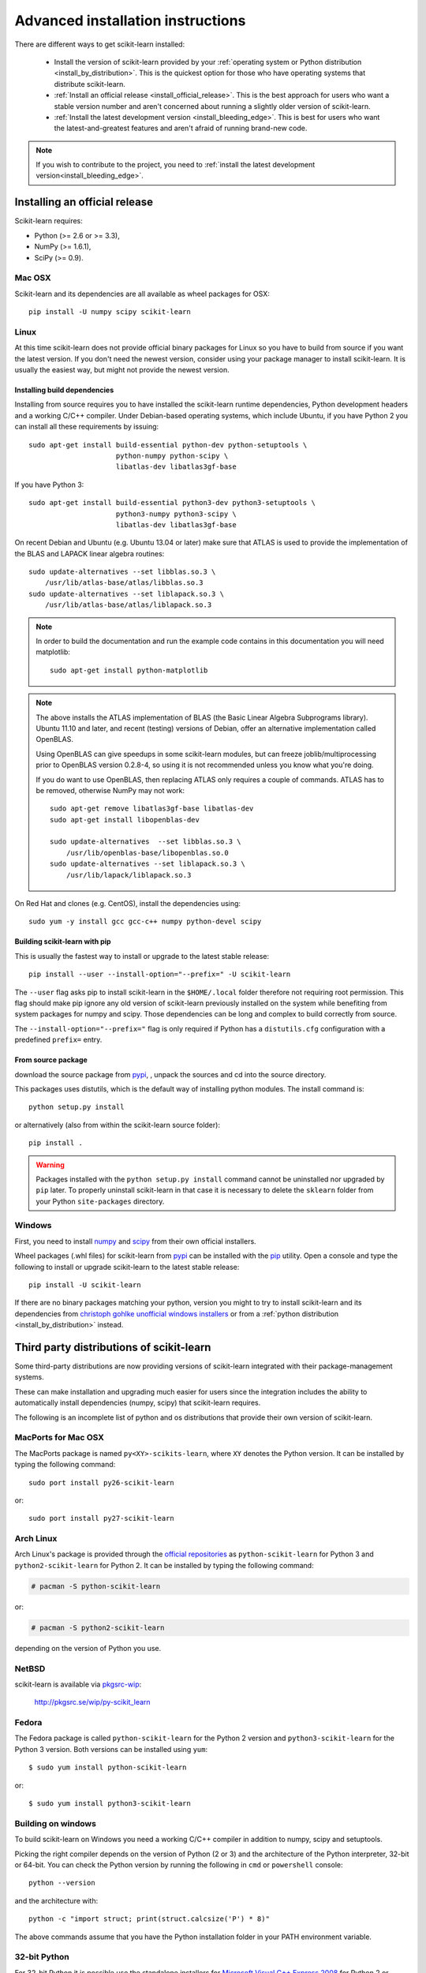 
.. _advanced-installation:

===================================
Advanced installation instructions
===================================

There are different ways to get scikit-learn installed:

  * Install the version of scikit-learn provided by your
    :ref:`operating system or Python distribution <install_by_distribution>`.
    This is the quickest option for those who have operating systems that
    distribute scikit-learn.

  * :ref:`Install an official release <install_official_release>`. This
    is the best approach for users who want a stable version number
    and aren't concerned about running a slightly older version of
    scikit-learn.

  * :ref:`Install the latest development version
    <install_bleeding_edge>`. This is best for users who want the
    latest-and-greatest features and aren't afraid of running
    brand-new code.

.. note::

    If you wish to contribute to the project, you need to
    :ref:`install the latest development version<install_bleeding_edge>`.


.. _install_official_release:

Installing an official release
==============================

Scikit-learn requires:

- Python (>= 2.6 or >= 3.3),
- NumPy (>= 1.6.1),
- SciPy (>= 0.9).


Mac OSX
-------

Scikit-learn and its dependencies are all available as wheel packages for OSX::

    pip install -U numpy scipy scikit-learn


Linux
-----

At this time scikit-learn does not provide official binary packages for Linux
so you have to build from source if you want the latest version.
If you don't need the newest version, consider using your package manager to
install scikit-learn. It is usually the easiest way, but might not provide the
newest version.

Installing build dependencies
~~~~~~~~~~~~~~~~~~~~~~~~~~~~~

Installing from source requires you to have installed the scikit-learn runtime
dependencies, Python development headers and a working C/C++ compiler.
Under Debian-based operating systems, which include Ubuntu, if you have
Python 2 you can install all these requirements by issuing::

    sudo apt-get install build-essential python-dev python-setuptools \
                         python-numpy python-scipy \
                         libatlas-dev libatlas3gf-base

If you have Python 3::

    sudo apt-get install build-essential python3-dev python3-setuptools \
                         python3-numpy python3-scipy \
                         libatlas-dev libatlas3gf-base

On recent Debian and Ubuntu (e.g. Ubuntu 13.04 or later) make sure that ATLAS
is used to provide the implementation of the BLAS and LAPACK linear algebra
routines::

    sudo update-alternatives --set libblas.so.3 \
        /usr/lib/atlas-base/atlas/libblas.so.3
    sudo update-alternatives --set liblapack.so.3 \
        /usr/lib/atlas-base/atlas/liblapack.so.3

.. note::

    In order to build the documentation and run the example code contains in
    this documentation you will need matplotlib::

        sudo apt-get install python-matplotlib

.. note::

    The above installs the ATLAS implementation of BLAS
    (the Basic Linear Algebra Subprograms library).
    Ubuntu 11.10 and later, and recent (testing) versions of Debian,
    offer an alternative implementation called OpenBLAS.

    Using OpenBLAS can give speedups in some scikit-learn modules,
    but can freeze joblib/multiprocessing prior to OpenBLAS version 0.2.8-4,
    so using it is not recommended unless you know what you're doing.

    If you do want to use OpenBLAS, then replacing ATLAS only requires a couple
    of commands. ATLAS has to be removed, otherwise NumPy may not work::

        sudo apt-get remove libatlas3gf-base libatlas-dev
        sudo apt-get install libopenblas-dev

        sudo update-alternatives  --set libblas.so.3 \
            /usr/lib/openblas-base/libopenblas.so.0
        sudo update-alternatives --set liblapack.so.3 \
            /usr/lib/lapack/liblapack.so.3

On Red Hat and clones (e.g. CentOS), install the dependencies using::

    sudo yum -y install gcc gcc-c++ numpy python-devel scipy


Building scikit-learn with pip
~~~~~~~~~~~~~~~~~~~~~~~~~~~~~~

This is usually the fastest way to install or upgrade to the latest stable
release::

    pip install --user --install-option="--prefix=" -U scikit-learn

The ``--user`` flag asks pip to install scikit-learn in the ``$HOME/.local``
folder therefore not requiring root permission. This flag should make pip
ignore any old version of scikit-learn previously installed on the system while
benefiting from system packages for numpy and scipy. Those dependencies can
be long and complex to build correctly from source.

The ``--install-option="--prefix="`` flag is only required if Python has a
``distutils.cfg`` configuration with a predefined ``prefix=`` entry.


From source package
~~~~~~~~~~~~~~~~~~~

download the source package from 
`pypi <http://pypi.python.org/pypi/scikit-learn/>`_,
, unpack the sources and cd into the source directory.

This packages uses distutils, which is the default way of installing
python modules. The install command is::

    python setup.py install

or alternatively (also from within the scikit-learn source folder)::

    pip install .

.. warning::

   Packages installed with the ``python setup.py install`` command cannot
   be uninstalled nor upgraded by ``pip`` later. To properly uninstall
   scikit-learn in that case it is necessary to delete the ``sklearn`` folder
   from your Python ``site-packages`` directory.


Windows
-------

First, you need to install `numpy <http://numpy.scipy.org/>`_ and `scipy
<http://www.scipy.org/>`_ from their own official installers.

Wheel packages (.whl files) for scikit-learn from `pypi
<https://pypi.python.org/pypi/scikit-learn/>`_ can be installed with the `pip
<http://pip.readthedocs.org/en/latest/installing.html>`_ utility.
Open a console and type the following to install or upgrade scikit-learn to the
latest stable release::

    pip install -U scikit-learn

If there are no binary packages matching your python, version you might
to try to install scikit-learn and its dependencies from `christoph gohlke
unofficial windows installers
<http://www.lfd.uci.edu/~gohlke/pythonlibs/#scikit-learn>`_
or from a :ref:`python distribution <install_by_distribution>` instead.


.. _install_by_distribution:

Third party distributions of scikit-learn
=========================================

Some third-party distributions are now providing versions of
scikit-learn integrated with their package-management systems.

These can make installation and upgrading much easier for users since
the integration includes the ability to automatically install
dependencies (numpy, scipy) that scikit-learn requires.

The following is an incomplete list of python and os distributions
that provide their own version of scikit-learn.


MacPorts for Mac OSX
--------------------

The MacPorts package is named ``py<XY>-scikits-learn``,
where ``XY`` denotes the Python version.
It can be installed by typing the following
command::

    sudo port install py26-scikit-learn

or::

    sudo port install py27-scikit-learn


Arch Linux
----------

Arch Linux's package is provided through the `official repositories
<https://www.archlinux.org/packages/?q=scikit-learn>`_ as
``python-scikit-learn`` for Python 3 and ``python2-scikit-learn`` for Python 2.
It can be installed by typing the following command:

.. code-block:: none

     # pacman -S python-scikit-learn

or:

.. code-block:: none

     # pacman -S python2-scikit-learn

depending on the version of Python you use.


NetBSD
------

scikit-learn is available via `pkgsrc-wip <http://pkgsrc-wip.sourceforge.net/>`_:

    http://pkgsrc.se/wip/py-scikit_learn

Fedora
------

The Fedora package is called ``python-scikit-learn`` for the Python 2 version
and ``python3-scikit-learn`` for the Python 3 version. Both versions can
be installed using ``yum``::

    $ sudo yum install python-scikit-learn

or::

    $ sudo yum install python3-scikit-learn


Building on windows
-------------------

To build scikit-learn on Windows you need a working C/C++ compiler in
addition to numpy, scipy and setuptools.

Picking the right compiler depends on the version of Python (2 or 3)
and the architecture of the Python interpreter, 32-bit or 64-bit.
You can check the Python version by running the following in ``cmd`` or
``powershell`` console::

    python --version

and the architecture with::

    python -c "import struct; print(struct.calcsize('P') * 8)"

The above commands assume that you have the Python installation folder in your
PATH environment variable.


32-bit Python
-------------

For 32-bit Python it is possible use the standalone installers for
`Microsoft Visual C++ Express 2008 <http://go.microsoft.com/?linkid=7729279>`_
for Python 2 or
`Microsoft Visual C++ Express 2010 <http://go.microsoft.com/?linkid=9709949>`_
or Python 3.

Once installed you should be able to build scikit-learn without any
particular configuration by running the following command in the scikit-learn
folder::

   python setup.py install


64-bit Python
-------------

For the 64-bit architecture, you either need the full Visual Studio or
the free Windows SDKs that can be downloaded from the links below.

The Windows SDKs include the MSVC compilers both for 32 and 64-bit
architectures. They come as a ``GRMSDKX_EN_DVD.iso`` file that can be mounted
as a new drive with a ``setup.exe`` installer in it.

- For Python 2 you need SDK **v7.0**: `MS Windows SDK for Windows 7 and .NET
  Framework 3.5 SP1
  <http://www.microsoft.com/en-us/download/details.aspx?id=18950>`_

- For Python 3 you need SDK **v7.1**: `MS Windows SDK for Windows 7 and .NET
  Framework 4
  <https://www.microsoft.com/en-us/download/details.aspx?id=8442>`_

Both SDKs can be installed in parallel on the same host. To use the Windows
SDKs, you need to setup the environment of a ``cmd`` console launched with the
following flags (at least for SDK v7.0)::

    cmd /E:ON /V:ON /K

Then configure the build environment with::

    SET DISTUTILS_USE_SDK=1
    SET MSSdk=1
    "C:\Program Files\Microsoft SDKs\Windows\v7.0\Setup\WindowsSdkVer.exe" -q -version:v7.0
    "C:\Program Files\Microsoft SDKs\Windows\v7.0\Bin\SetEnv.cmd" /x64 /release

Finally you can build scikit-learn in the same ``cmd`` console::

    python setup.py install

Replace ``v7.0`` by the ``v7.1`` in the above commands to do the same for
Python 3 instead of Python 2.

Replace ``/x64`` by ``/x86``  to build for 32-bit Python instead of 64-bit
Python.


Building binary packages and installers
---------------------------------------

The ``.whl`` package and ``.exe`` installers can be built with::

    pip install wheel
    python setup.py bdist_wheel bdist_wininst -b doc/logos/scikit-learn-logo.bmp

The resulting packages are generated in the ``dist/`` folder.


Using an alternative compiler
-----------------------------

It is possible to use `MinGW <http://www.mingw.org>`_ (a port of GCC to Windows
OS) as an alternative to MSVC for 32-bit Python. Not that extensions built with
mingw32 can be redistributed as reusable packages as they depend on GCC runtime
libraries typically not installed on end-users environment.

To force the use of a particular compiler, pass the ``--compiler`` flag to the
build step::

    python setup.py build --compiler=my_compiler install

where ``my_compiler`` should be one of ``mingw32`` or ``msvc``.


.. _install_bleeding_edge:

Bleeding Edge
=============

See section :ref:`git_repo` on how to get the development version. Then follow
the previous instructions to build from source depending on your platform.


.. _testing:

Testing
=======

Testing scikit-learn once installed
-----------------------------------

Testing requires having the `nose
<http://somethingaboutorange.com/mrl/projects/nose/>`_ library. After
installation, the package can be tested by executing *from outside* the
source directory::

    $ nosetests -v sklearn

Under Windows, it is recommended to use the following command (adjust the path
to the ``python.exe`` program) as using the ``nosetests.exe`` program can badly
interact with tests that use ``multiprocessing``::

    C:\Python34\python.exe -c "import nose; nose.main()" -v sklearn

This should give you a lot of output (and some warnings) but
eventually should finish with a message similar to::

    Ran 3246 tests in 260.618s
    OK (SKIP=20)

Otherwise, please consider posting an issue into the `bug tracker
<https://github.com/scikit-learn/scikit-learn/issues>`_ or to the
:ref:`mailing_lists` including the traceback of the individual failures
and errors. Please include your operating system, your version of NumPy, SciPy
and scikit-learn, and how you installed scikit-learn.


Testing scikit-learn from within the source folder
--------------------------------------------------

Scikit-learn can also be tested without having the package
installed. For this you must compile the sources inplace from the
source directory::

    python setup.py build_ext --inplace

Test can now be run using nosetests::

    nosetests -v sklearn/

This is automated by the commands::

    make in

and::

    make test


You can also install a symlink named ``site-packages/scikit-learn.egg-link``
to the development folder of scikit-learn with::

    pip install --editable .
